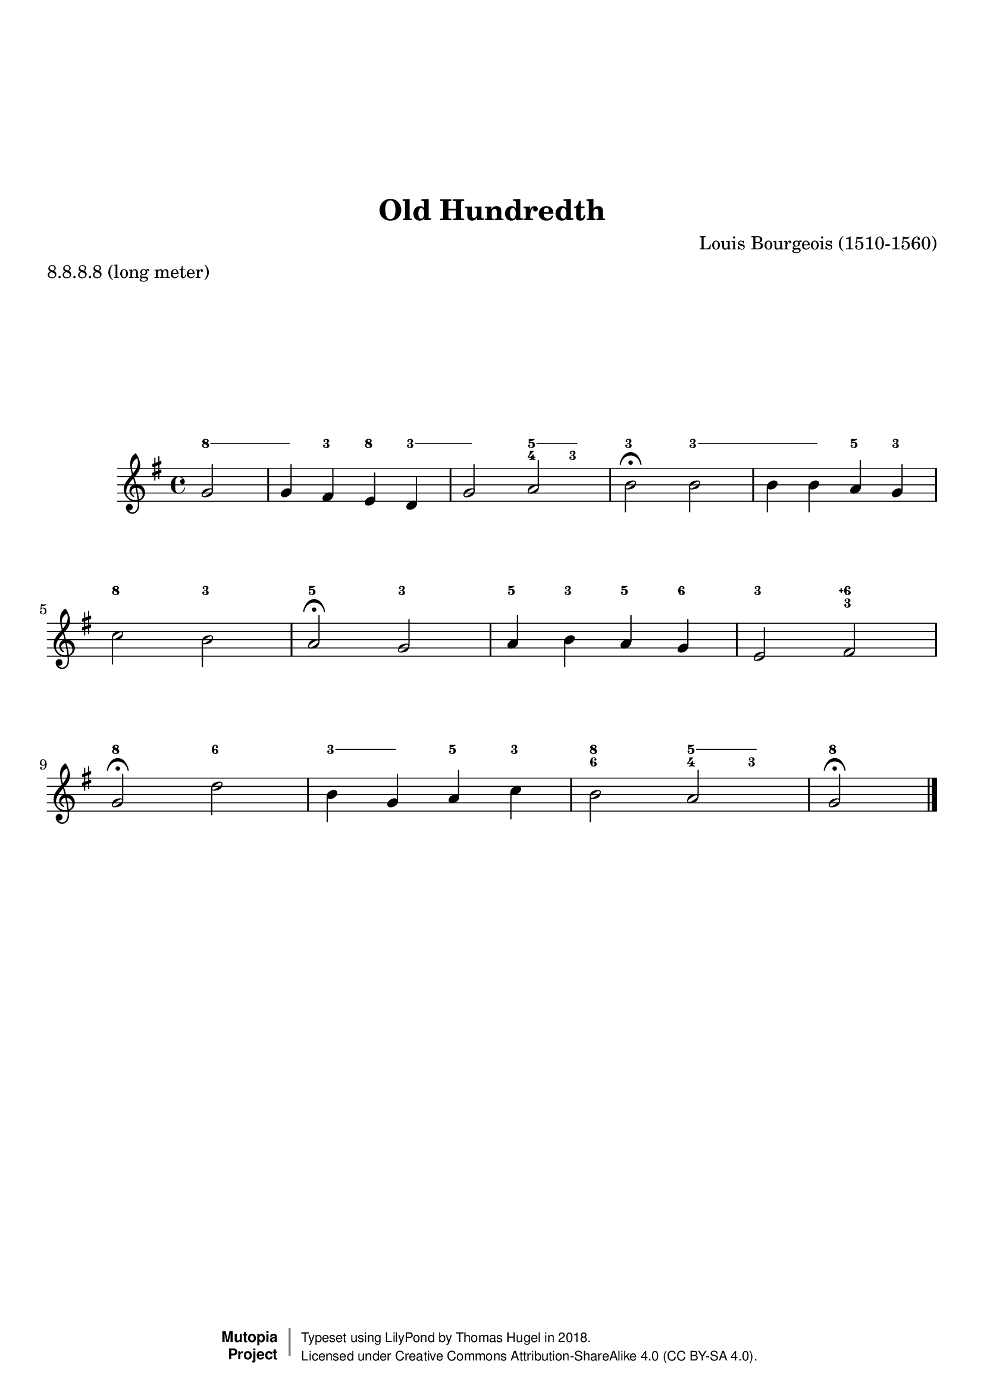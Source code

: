 \version "2.19.82"
\paper {
    markup-system-spacing =
    #'((basic-distance . 12) 
       (minimum-distance . 8)
       (padding . 1)
       (stretchability . 10)) % default 60
    system-system-spacing =
    #'((basic-distance . 12) 
       (minimum-distance . 8)
       (padding . 1)
       (stretchability . 3)) % default 60
}


\header {
    title = "Old Hundredth"
    composer = "Louis Bourgeois (1510-1560)"
    %opus = "Opus 0"
    %piece = "Left-aligned header"
    date = "1551"
    style = "Hymn"
    meter = "8.8.8.8 (long meter)"
    source = "https://hymnary.org/media/fetch/147916"

    mutopiatitle = "Old Hundredth (figured melody)"
    %mutopiaopus = "Op.0"
    mutopiacomposer = "BourgeoisL"
    %--A list of instruments can be found at http://www.mutopiaproject.org/browse.html#byInstrument
    %--Multiple instruments are separated by a comma
    mutopiainstrument = "Organ"
}
global = {
  \key g \major
  \time 4/4
}

upperStaff = \relative c'' {
  \partial 2 g2 |
  g4 fis e d |
  g2 a |
  b\fermata b | \octaveCheck b'
  b4 b a g |
  c2 b |
  a\fermata g | \octaveCheck g'
  a4 b a g |
  e2 fis |
  g\fermata d' | \octaveCheck d''
  b4 g a c |
  b2 a |
  g\fermata \bar "|." \barNumberCheck #12
}

figs = \figuremode {
  \bassFigureExtendersOn
  \partial 2 <8>2 |
  <8>4 <3> <8> <3> |
  <3>2 <5 4>4 <5 3> |
  <3\!>2 <3\!> |
  <3>4 <3> <5> <3> |
  <8>2 <3> |
  <5> <3> |
  <5>4 <3> <5> <6> |
  <3>2 <6\+ 3\!> |
  <8> <6> |
  <3>4 <3> <5> <3> |
  <8 6>2 <5 4>4 <5 3> |
  <8>2 \barNumberCheck #12
}
%---------------------------------------------------------------------
%--Paper-size setting must be commented out or deleted upon submission.
%--LilyPond engraves to paper size A4 by default.
%--Uncomment the setting below to validate your typesetting
%--in "letter" sizing.
%--Mutopia publishes both A4 and letter-sized versions.
%---------------------------------------------------------------------
% #(set-default-paper-size "letter")

%--Default staff size is 20
#(set-global-staff-size 20)

\paper {
    top-margin = 8\mm                              %-minimum: 8 mm
    top-markup-spacing.basic-distance = #6         %-dist. from bottom of top margin to the first markup/title
    top-system-spacing.basic-distance = #12        %-dist. from top margin to system in pages with no titles
    last-bottom-spacing.padding = #2               %-min #1.5 -pads music from copyright block 
    ragged-bottom = ##f
    ragged-last-bottom = ##f
}



%-------Typeset music and generate midi


\score {
    <<
        \new FiguredBass { \figs }
        \new Staff { \clef treble \global \upperStaff }
    >>
    \layout{}
    \midi  { \tempo 4 = 42 }
}

%---------------------------------------------------------------------
%--Refer to http://www.mutopiaproject.org/contribute.html
%--for usage and possible values for header variables.
%---------------------------------------------------------------------
\header {
    maintainer = "Thomas Hugel"
    maintainerEmail = "thomas.hugel -a|t- yandex.com"
    maintainerWeb = "https://thomas-hugel.gitlab.io/"
    license = "Creative Commons Attribution-ShareAlike 4.0"
    year = "2018"

    % Footer, tagline, and copyright blocks are included here for reference
    % and spacing purposes only.  There's no need to change these.
    % These blocks will be overridden by Mutopia during the publishing process.
    % footer = "Mutopia-2018"
    copyright = \markup {
      \override #'(baseline-skip . 0 )
      \right-column {
        \sans \bold \with-url #"http://www.MutopiaProject.org" {
          \abs-fontsize #9 "Mutopia " \concat {
            \abs-fontsize #12 \with-color #white \char ##x01C0 \abs-fontsize #9 "Project "
          }
        }
      } \override #'(baseline-skip . 0 ) \center-column {
        \abs-fontsize #11.9 \with-color #grey \bold { 
          \char ##x01C0 \char ##x01C0
        } 
      } \override #'(baseline-skip . 0 ) \column { 
        \abs-fontsize #8 \sans \concat {
          " Typeset using " \with-url #"http://www.lilypond.org" "LilyPond" " by " \maintainer " in " \year "."
        } \concat {
          \concat {
            \abs-fontsize #8 \sans{
              " Licensed under " \license " (CC BY-SA 4.0)."
            }
          } \abs-fontsize #13 \with-color #white \char ##x01C0
        }
      }
    }
    tagline = ##f
}

